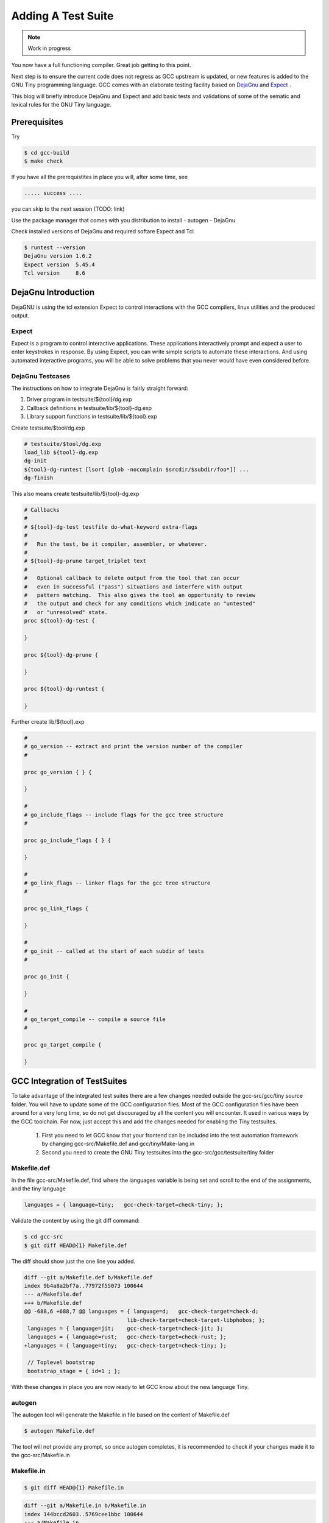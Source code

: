 
*******************
Adding A Test Suite
*******************

.. note:: 
  Work in progress

You now have a full functioning compiler. Great job getting to this point.

Next step is to ensure the current code does not regress as GCC upstream 
is updated, or new features is added to the GNU Tiny programming language.
GCC comes with an elaborate testing facility based on 
`DejaGnu <https://www.gnu.org/software/dejagnu>`_
and
`Expect <https://wiki.tcl-lang.org/page/Expect>`_
.

This blog will briefly introduce DejaGnu and Expect and add basic tests and 
validations of some of the sematic and lexical rules for the GNU Tiny language.

Prerequisites
=============

Try

.. code-block:: shell-session

    $ cd gcc-build
    $ make check


If you have all the prerequistites in place you will, after some time, see

.. code-block:: shell-session

    ..... success ....

you can skip to the next session (TODO: link)

Use the package manager that comes with you distribution to install
- autogen
- DejaGnu

Check installed versions of DejaGnu and required softare Expect and Tcl.

.. code-block:: shell-session

    $ runtest --version
    DejaGnu version 1.6.2
    Expect version  5.45.4
    Tcl version     8.6

DejaGnu Introduction
====================

.. https://www.embecosm.com/appnotes/ean8/ean8-howto-dejagnu-1.0.html
.. https://www.gnu.org/software/dejagnu/dejagnu.pdf
.. https://wiki.tcl-lang.org/page/Expect
.. https://en.wikipedia.org/wiki/Expect
.. Exploring Expect https://learning.oreilly.com/library/view/exploring-expect/9781565920903/

DejaGNU is using the tcl extension Expect to control interactions with 
the GCC compilers, linux utilities and the produced output.


Expect
------

Expect is a program to control interactive applications. These applications 
interactively prompt and expect a user to enter keystrokes in response. 
By using Expect, you can write simple scripts to automate these 
interactions. And using automated interactive programs, you will be 
able to solve problems that you never would have even considered before.


DejaGnu Testcases
-----------------


.. graphvit  :  : part12_expect.dot

The instructions on how to integrate DejaGnu is fairly straight forward: 


1. Driver program in testsuite/${tool}/dg.exp
2. Callback definitions in testsuite/lib/${tool}-dg.exp
3. Library support functions in testsuite/lib/${tool}.exp

Create testsuite/$tool/dg.exp

.. code-block:: shell

    # testsuite/$tool/dg.exp
    load_lib ${tool}-dg.exp
    dg-init
    ${tool}-dg-runtest [lsort [glob -nocomplain $srcdir/$subdir/foo*]] ...
    dg-finish

This also means create testsuite/lib/${tool}-dg.exp

.. code-block:: shell

    # Callbacks
    #
    # ${tool}-dg-test testfile do-what-keyword extra-flags
    #
    #	Run the test, be it compiler, assembler, or whatever.
    #
    # ${tool}-dg-prune target_triplet text
    #
    #	Optional callback to delete output from the tool that can occur
    #	even in successful ("pass") situations and interfere with output
    #	pattern matching.  This also gives the tool an opportunity to review
    #	the output and check for any conditions which indicate an "untested"
    #	or "unresolved" state.
    proc ${tool}-dg-test {

    }

    proc ${tool}-dg-prune {

    }

    proc ${tool}-dg-runtest {

    }

Further create lib/${tool}.exp

.. code-block:: shell

    #
    # go_version -- extract and print the version number of the compiler
    #

    proc go_version { } {

    }

    #
    # go_include_flags -- include flags for the gcc tree structure
    #

    proc go_include_flags { } {

    }

    #
    # go_link_flags -- linker flags for the gcc tree structure
    #

    proc go_link_flags {

    }

    #
    # go_init -- called at the start of each subdir of tests
    #

    proc go_init { 

    }

    #
    # go_target_compile -- compile a source file
    #

    proc go_target_compile {

    }


GCC Integration of TestSuites
=============================

To take advantage of the integrated test suites there are a few changes needed 
outside the gcc-src/gcc/tiny source folder. You will have to update some of the GCC 
configuration files. Most of the GCC configuration files have been around for a very
long time, so do not get discouraged by all the content you will encounter. It used 
in various ways by the GCC toolchain. For now, just accept this and add the changes
needed for enabling the Tiny testsuites.

  1. First you need to let GCC know that your frontend can be included into the test automation framework by changing gcc-src/Makefile.def and gcc/tiny/Make-lang.in
  2. Second you need to create the GNU Tiny testsuites into the gcc-src/gcc/testsuite/tiny folder


Makefile.def
------------

In the file gcc-src/Makefile.def, find where the languages variable is being set 
and scroll to the end of the assignments, and the tiny language

.. code-block:: Makefile

    languages = { language=tiny;   gcc-check-target=check-tiny; };

Validate the content by using the git diff command:

.. code-block:: shell

    $ cd gcc-src
    $ git diff HEAD@{1} Makefile.def


The diff should show just the one line you added.

.. code-block:: diff

    diff --git a/Makefile.def b/Makefile.def
    index 9b4a8a2bf7a..77972f55073 100644
    --- a/Makefile.def
    +++ b/Makefile.def
    @@ -688,6 +688,7 @@ languages = { language=d;   gcc-check-target=check-d;
                                    lib-check-target=check-target-libphobos; };
     languages = { language=jit;    gcc-check-target=check-jit; };
     languages = { language=rust;   gcc-check-target=check-rust; };
    +languages = { language=tiny;   gcc-check-target=check-tiny; };
    
     // Toplevel bootstrap
     bootstrap_stage = { id=1 ; };

With these changes in place you are now ready to let GCC know about the new language Tiny.

autogen
-------

The autogen tool will generate the Makefile.in file based on the content of Makefile.def

.. code-block:: shell
    
    $ autogen Makefile.def


The tool will not provide any prompt, so once autogen completes, it is recommended to 
check if your changes made it to the gcc-src/Makefile.in

Makefile.in
-----------

.. code-block:: shell
    
    $ git diff HEAD@{1} Makefile.in


.. code-block:: diff
    
    diff --git a/Makefile.in b/Makefile.in
    index 144bccd2603..5769cee1bbc 100644
    --- a/Makefile.in
    +++ b/Makefile.in
    @@ -61790,6 +61790,14 @@ check-gcc-rust:
            (cd gcc && $(MAKE) $(GCC_FLAGS_TO_PASS) check-rust);
    check-rust: check-gcc-rust
    
    +.PHONY: check-gcc-tiny check-tiny
    +check-gcc-tiny:
    +       r=`${PWD_COMMAND}`; export r; \
    +       s=`cd $(srcdir); ${PWD_COMMAND}`; export s; \
    +       $(HOST_EXPORTS) \
    +       (cd gcc && $(MAKE) $(GCC_FLAGS_TO_PASS) check-tiny);
    +check-tiny: check-gcc-tiny
    +
    
    # The gcc part of install-no-fixedincludes, which relies on an intimate
    # knowledge of how a number of gcc internal targets (inter)operate.  Delegate.

Looks like there are two new phony targets: check-gcc-tiny and check-tiny. 
We will disect this later once we execute the make check-tiny command.

Let's check everything is still working as expected

.. code-block:: shell

    $ cd gcc-build
    $ rm -rf *
    $ ../gcc/configure --prefix=$PWD/../gcc-install --disable-multilib --disable-bootstrap --enable-languages=c,c++,tiny
    $ make -j
    $ make -j install

If everything goes well you should see something like

.. code-block:: shell-session

    make[1]: Leaving directory '/home/chatai/github/gcc-build'

Now a good time to try the new target for the tine test suite.

.. code-block:: shell

    $ make check-tiny

The output will be very verbose. In a later section we will dive into the 
meaning of the output. For now the ... denote the shortened output.

.. code-block:: shell-session

    r=`${PWDCMD-pwd}`; export r; \
    s=`cd ../gcc; ${PWDCMD-pwd}`; export s;
    ...
    FLEX="flex"; export FLEX; LEX="flex"; ...
    ...
    (cd gcc && make ... check-tiny);
    make[1]: Entering directory '/home/chatai/github/gcc-build/gcc'
    make[1]: *** No rule to make target 'check-tiny'.  Stop.
    make[1]: Leaving directory '/home/chatai/github/gcc-build/gcc'
    make: *** [Makefile:19673: check-gcc-tiny] Error 2


The error indicates that make could not find the expected target check-tiny. 
Still some more work to complete this part of the integration.


gcc/tiny/Make-lang.in
---------------------

In the gcc/tiny/Make-lang.in file we need to let the generic test suite 
framework know that the Tiny language will use the standard testsuites 
features:

.. code-block:: shell
    
    $ git diff HEAD@{1} Make-lang.in

.. code-block:: diff

    diff --git a/gcc/tiny/Make-lang.in b/gcc/tiny/Make-lang.in
    index c473b974c08..a3405518e46 100644
    --- a/gcc/tiny/Make-lang.in
    +++ b/gcc/tiny/Make-lang.in
    @@ -81,3 +81,10 @@ tiny.stagefeedback: stagefeedback-start
            -mv tiny/*$(objext) stagefeedback/tiny
    
    selftest-tiny:
    +
    +# List of targets that can use the generic check- rule and its // variant.
    +# Invoke with make check-tiny
    +lang_checks += check-tiny
    +lang_checks_parallelized += check-tiny
    +# For description see the check_$lang_parallelize comment in gcc/Makefile.in.
    +check_tiny_parallelize = 10000

To activate the changes to the Make-lang.in filem you need to run make again.

.. code-block:: shell

    $ make -j
    $ make -j install
    $ make check-tiny


.. code-block:: shell-session

    $ make check-tiny

    r=`${PWDCMD-pwd}`; export r; \
    s=`cd ../gcc; ${PWDCMD-pwd}`; export s; \
    FLEX="flex"; export FLEX; ...
    (cd gcc && make ... check-tiny);
    make[1]: Entering directory '/home/chatai/github/gcc-build/gcc'
    Making a new config file...
    echo "set tmpdir /home/chatai/github/gcc-build/gcc/testsuite" >> ./site.tmp
    rm -rf testsuite/tiny-parallel
    make[2]: Entering directory '/home/chatai/github/gcc-build/gcc'
    (rootme=`${PWDCMD-pwd}`; export rootme; \
    srcdir=`cd ../../gcc/gcc; ${PWDCMD-pwd}` ; export srcdir ; \
    if [ -n "" ] \
    && [ -n "$GCC_RUNTEST_PARALLELIZE_DIR" ] \
    && [ -f testsuite/tiny-parallel/finished ]; then \
    rm -rf testsuite/tiny; \
    else \
    cd testsuite/tiny; \
    rm -f tmp-site.exp; \
    sed '/set tmpdir/ s|testsuite$|testsuite/tiny|' \
            < ../../site.exp > tmp-site.exp; \
    /bin/bash ${srcdir}/../move-if-change tmp-site.exp site.exp; \
    EXPECT=`if [ -f ${rootme}/../expect/expect ] ; then echo ${rootme}/../expect/expect ; else echo expect ; fi` ; export EXPECT ; \
    if [ -f ${rootme}/../expect/expect ] ; then  \
        TCL_LIBRARY=`cd .. ; cd ${srcdir}/../tcl/library ; ${PWDCMD-pwd}` ; \
        export TCL_LIBRARY ; \
    fi ; \
    `if [ -f ${srcdir}/../dejagnu/runtest ] ; then echo ${srcdir}/../dejagnu/runtest ; else echo runtest; fi` --tool tiny ; \
    if [ -n "$GCC_RUNTEST_PARALLELIZE_DIR" ] ; then \
        touch ${rootme}/testsuite/tiny-parallel/finished; \
    fi ; \
    fi )
    WARNING: Couldn't find tool init file
    Test run by chatai on Sun Aug 27 10:01:24 2023
    Native configuration is x86_64-pc-linux-gnu

                    === tiny tests ===

    Schedule of variations:
        unix

    Running target unix
    Using /usr/share/dejagnu/baseboards/unix.exp as board description file for target.
    Using /usr/share/dejagnu/config/unix.exp as generic interface file for target.
    Using /home/chatai/github/gcc/gcc/testsuite/config/default.exp as tool-and-target-specific interface file.

                    === tiny Summary ===

    make[2]: Leaving directory '/home/chatai/github/gcc-build/gcc'
    make[1]: Leaving directory '/home/chatai/github/gcc-build/gcc'


The line === tiny summary === indicates the runtest command was invoked. 
As expected there is a warning that a tool init file cannot be found. 
This is from the runtest command. Let get started on added the needed 
setup for the execution of the runtest commands.

gcc-src/testsuites
------------------


GNU Tiny TestSuites
===================

Setup
-----

create gcc/testsuites/tiny
create tiny/dg.exp
create lib/tiny-dg.exp
create lib/tiny.exp


Lexical testing
---------------

Does the language scanner follow all the rules of the input characters, and will proper error messages get emitted if there are illegal constructs.

Syntactical testing
-------------------

Does the language parser follow all the rules of the syntax and will the compiler generate meaningful, even helpful, hints on how to fix the syntax error.


Semantically testing
--------------------

Will the compiled code produce the expected results, including error handling like zero divide, over/underflows etc.

Will datatypes be enforced, and proper diagnostic messages created to there are unsupported assignments or calculations, For example: a=10*true is not a valid expression and assignment.

Try it out
==========

make check-tiny
